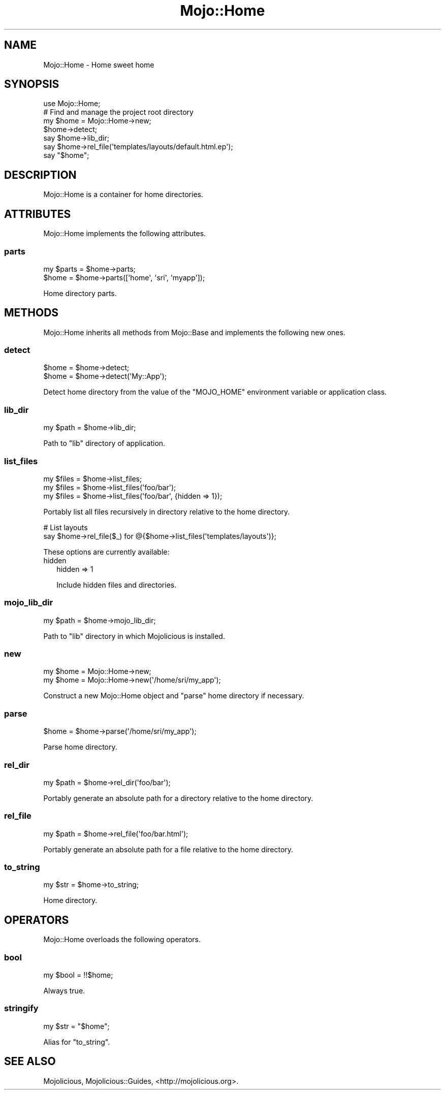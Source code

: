 .\" Automatically generated by Pod::Man 2.28 (Pod::Simple 3.31)
.\"
.\" Standard preamble:
.\" ========================================================================
.de Sp \" Vertical space (when we can't use .PP)
.if t .sp .5v
.if n .sp
..
.de Vb \" Begin verbatim text
.ft CW
.nf
.ne \\$1
..
.de Ve \" End verbatim text
.ft R
.fi
..
.\" Set up some character translations and predefined strings.  \*(-- will
.\" give an unbreakable dash, \*(PI will give pi, \*(L" will give a left
.\" double quote, and \*(R" will give a right double quote.  \*(C+ will
.\" give a nicer C++.  Capital omega is used to do unbreakable dashes and
.\" therefore won't be available.  \*(C` and \*(C' expand to `' in nroff,
.\" nothing in troff, for use with C<>.
.tr \(*W-
.ds C+ C\v'-.1v'\h'-1p'\s-2+\h'-1p'+\s0\v'.1v'\h'-1p'
.ie n \{\
.    ds -- \(*W-
.    ds PI pi
.    if (\n(.H=4u)&(1m=24u) .ds -- \(*W\h'-12u'\(*W\h'-12u'-\" diablo 10 pitch
.    if (\n(.H=4u)&(1m=20u) .ds -- \(*W\h'-12u'\(*W\h'-8u'-\"  diablo 12 pitch
.    ds L" ""
.    ds R" ""
.    ds C` ""
.    ds C' ""
'br\}
.el\{\
.    ds -- \|\(em\|
.    ds PI \(*p
.    ds L" ``
.    ds R" ''
.    ds C`
.    ds C'
'br\}
.\"
.\" Escape single quotes in literal strings from groff's Unicode transform.
.ie \n(.g .ds Aq \(aq
.el       .ds Aq '
.\"
.\" If the F register is turned on, we'll generate index entries on stderr for
.\" titles (.TH), headers (.SH), subsections (.SS), items (.Ip), and index
.\" entries marked with X<> in POD.  Of course, you'll have to process the
.\" output yourself in some meaningful fashion.
.\"
.\" Avoid warning from groff about undefined register 'F'.
.de IX
..
.nr rF 0
.if \n(.g .if rF .nr rF 1
.if (\n(rF:(\n(.g==0)) \{
.    if \nF \{
.        de IX
.        tm Index:\\$1\t\\n%\t"\\$2"
..
.        if !\nF==2 \{
.            nr % 0
.            nr F 2
.        \}
.    \}
.\}
.rr rF
.\" ========================================================================
.\"
.IX Title "Mojo::Home 3"
.TH Mojo::Home 3 "2016-03-22" "perl v5.22.1" "User Contributed Perl Documentation"
.\" For nroff, turn off justification.  Always turn off hyphenation; it makes
.\" way too many mistakes in technical documents.
.if n .ad l
.nh
.SH "NAME"
Mojo::Home \- Home sweet home
.SH "SYNOPSIS"
.IX Header "SYNOPSIS"
.Vb 1
\&  use Mojo::Home;
\&
\&  # Find and manage the project root directory
\&  my $home = Mojo::Home\->new;
\&  $home\->detect;
\&  say $home\->lib_dir;
\&  say $home\->rel_file(\*(Aqtemplates/layouts/default.html.ep\*(Aq);
\&  say "$home";
.Ve
.SH "DESCRIPTION"
.IX Header "DESCRIPTION"
Mojo::Home is a container for home directories.
.SH "ATTRIBUTES"
.IX Header "ATTRIBUTES"
Mojo::Home implements the following attributes.
.SS "parts"
.IX Subsection "parts"
.Vb 2
\&  my $parts = $home\->parts;
\&  $home     = $home\->parts([\*(Aqhome\*(Aq, \*(Aqsri\*(Aq, \*(Aqmyapp\*(Aq]);
.Ve
.PP
Home directory parts.
.SH "METHODS"
.IX Header "METHODS"
Mojo::Home inherits all methods from Mojo::Base and implements the
following new ones.
.SS "detect"
.IX Subsection "detect"
.Vb 2
\&  $home = $home\->detect;
\&  $home = $home\->detect(\*(AqMy::App\*(Aq);
.Ve
.PP
Detect home directory from the value of the \f(CW\*(C`MOJO_HOME\*(C'\fR environment variable
or application class.
.SS "lib_dir"
.IX Subsection "lib_dir"
.Vb 1
\&  my $path = $home\->lib_dir;
.Ve
.PP
Path to \f(CW\*(C`lib\*(C'\fR directory of application.
.SS "list_files"
.IX Subsection "list_files"
.Vb 3
\&  my $files = $home\->list_files;
\&  my $files = $home\->list_files(\*(Aqfoo/bar\*(Aq);
\&  my $files = $home\->list_files(\*(Aqfoo/bar\*(Aq, {hidden => 1});
.Ve
.PP
Portably list all files recursively in directory relative to the home directory.
.PP
.Vb 2
\&  # List layouts
\&  say $home\->rel_file($_) for @{$home\->list_files(\*(Aqtemplates/layouts\*(Aq)};
.Ve
.PP
These options are currently available:
.IP "hidden" 2
.IX Item "hidden"
.Vb 1
\&  hidden => 1
.Ve
.Sp
Include hidden files and directories.
.SS "mojo_lib_dir"
.IX Subsection "mojo_lib_dir"
.Vb 1
\&  my $path = $home\->mojo_lib_dir;
.Ve
.PP
Path to \f(CW\*(C`lib\*(C'\fR directory in which Mojolicious is installed.
.SS "new"
.IX Subsection "new"
.Vb 2
\&  my $home = Mojo::Home\->new;
\&  my $home = Mojo::Home\->new(\*(Aq/home/sri/my_app\*(Aq);
.Ve
.PP
Construct a new Mojo::Home object and \*(L"parse\*(R" home directory if
necessary.
.SS "parse"
.IX Subsection "parse"
.Vb 1
\&  $home = $home\->parse(\*(Aq/home/sri/my_app\*(Aq);
.Ve
.PP
Parse home directory.
.SS "rel_dir"
.IX Subsection "rel_dir"
.Vb 1
\&  my $path = $home\->rel_dir(\*(Aqfoo/bar\*(Aq);
.Ve
.PP
Portably generate an absolute path for a directory relative to the home
directory.
.SS "rel_file"
.IX Subsection "rel_file"
.Vb 1
\&  my $path = $home\->rel_file(\*(Aqfoo/bar.html\*(Aq);
.Ve
.PP
Portably generate an absolute path for a file relative to the home directory.
.SS "to_string"
.IX Subsection "to_string"
.Vb 1
\&  my $str = $home\->to_string;
.Ve
.PP
Home directory.
.SH "OPERATORS"
.IX Header "OPERATORS"
Mojo::Home overloads the following operators.
.SS "bool"
.IX Subsection "bool"
.Vb 1
\&  my $bool = !!$home;
.Ve
.PP
Always true.
.SS "stringify"
.IX Subsection "stringify"
.Vb 1
\&  my $str = "$home";
.Ve
.PP
Alias for \*(L"to_string\*(R".
.SH "SEE ALSO"
.IX Header "SEE ALSO"
Mojolicious, Mojolicious::Guides, <http://mojolicious.org>.
